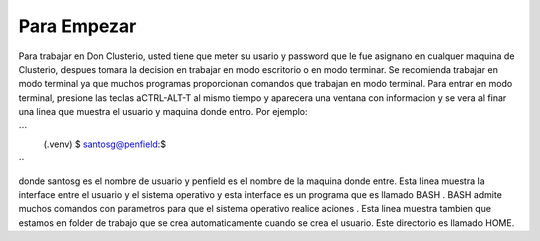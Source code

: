 Para Empezar
============

Para trabajar en Don Clusterio, usted tiene que meter su usario y password que le fue asignano en cualquer maquina de Clusterio, despues tomara la decision en trabajar en modo escritorio o en modo terminar. Se recomienda trabajar en modo terminal ya que muchos programas proporcionan comandos que trabajan en modo terminal. Para entrar   en modo terminal, presione las teclas aCTRL-ALT-T al mismo tiempo y aparecera una ventana con informacion y se vera al finar una linea que muestra el usuario y maquina donde entro. Por ejemplo:

´´´
   (.venv) $ santosg@penfield:$
´´

donde santosg es el nombre de usuario y penfield es el nombre de la maquina donde entre. Esta linea muestra la interface entre el usuario y el sistema operativo y esta interface es un programa que es llamado BASH . BASH admite muchos comandos con parametros para que el sistema operativo realice aciones . Esta linea muestra tambien que estamos en folder de trabajo que se crea automaticamente cuando se crea el usuario. Este directorio es llamado HOME.
